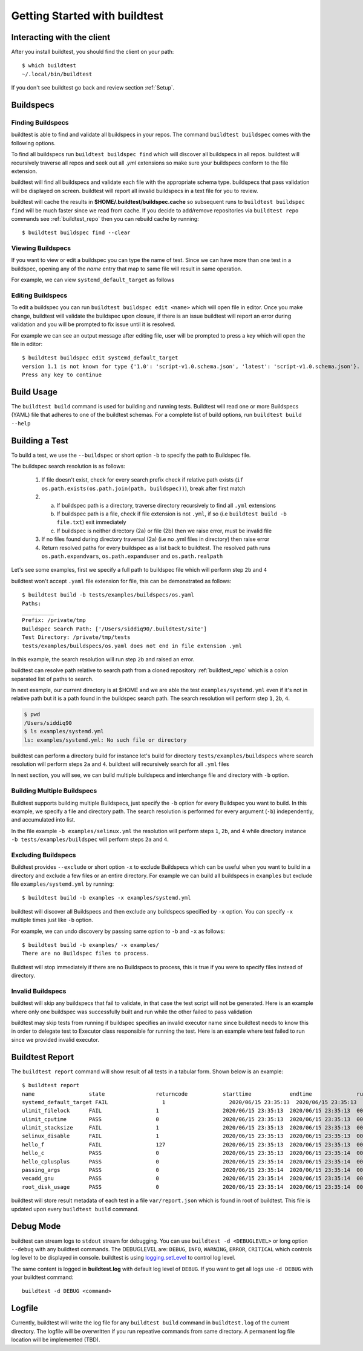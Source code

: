 .. _Getting Started:

Getting Started with buildtest
==============================

Interacting with the client
---------------------------

After you install buildtest, you should find the client on your path::


      $ which buildtest
      ~/.local/bin/buildtest

If you don't see buildtest go back and review section :ref:`Setup`.

Buildspecs
------------

Finding Buildspecs
~~~~~~~~~~~~~~~~~~~~

buildtest is able to find and validate all buildspecs in your repos. The
command ``buildtest buildspec`` comes with the following options.

.. program-output:: cat docgen/buildtest_buildspec_--help.txt

To find all buildspecs run ``buildtest buildspec find`` which will discover
all buildspecs in all repos. buildtest will recursively traverse all repos
and seek out all `.yml` extensions so make sure your buildspecs conform to
the file extension.


.. program-output:: cat docgen/getting_started/buildspec-find.txt

buildtest will find all buildspecs and validate each file with the appropriate
schema type. buildspecs that pass validation will be displayed on screen.
buildtest will report all invalid buildspecs in a text file for you to review.

buildtest will cache the results in **$HOME/.buildtest/buildspec.cache** so subsequent
runs to ``buildtest buildspec find`` will be much faster since we read from cache.
If you decide to add/remove repositories via ``buildtest repo`` commands see
:ref:`buildtest_repo` then you can rebuild cache by running::

    $ buildtest buildspec find --clear

Viewing Buildspecs
~~~~~~~~~~~~~~~~~~~~
If you want to view or edit a buildspec you can type the name of test. Since we
can have more than one test in a buildspec, opening any of the `name` entry
that map to same file will result in same operation.

For example, we can view ``systemd_default_target`` as follows

.. program-output:: cat docgen/getting_started/buildspec-view.txt

Editing Buildspecs
~~~~~~~~~~~~~~~~~~~~

To edit a buildspec you can run ``buildtest buildspec edit <name>`` which
will open file in editor. Once you make change, buildtest will validate the
buildspec upon closure, if there is an issue buildtest will report an error
during validation and you will be prompted to fix issue until it is resolved.

For example we can see an output message after editing file, user will be prompted
to press a key which will open the file in editor::

    $ buildtest buildspec edit systemd_default_target
    version 1.1 is not known for type {'1.0': 'script-v1.0.schema.json', 'latest': 'script-v1.0.schema.json'}. Try using latest.
    Press any key to continue

Build Usage
------------

The ``buildtest build`` command is used for building and running tests. Buildtest will read one or more Buildspecs (YAML)
file that adheres to one of the buildtest schemas. For a complete list of build options, run ``buildtest build --help``

.. program-output:: cat docgen/buildtest_build_--help.txt

Building a Test
----------------

To build a test, we use the ``--buildspec`` or short option ``-b`` to specify the
path to Buildspec file.

The buildspec search resolution is as follows:

    1. If file doesn't exist, check for every search prefix check if relative path exists (``if os.path.exists(os.path.join(path, buildspec))``), break after first match

    2.
        a. If buildspec path is a directory, traverse directory recursively to find all ``.yml`` extensions
        b. If buildspec path is a file, check if file extension is not ``.yml``, if so (i.e ``buildtest build -b file.txt``) exit immediately
        c. If buildspec is neither directory (2a) or file (2b) then we raise error, must be invalid file

    3. If no files found during directory traversal (2a) (i.e no .yml files in directory) then raise error

    4. Return resolved paths for every buildspec as a list back to buildtest. The resolved path runs ``os.path.expandvars``, ``os.path.expanduser`` and ``os.path.realpath``

Let's see some examples, first we specify a full path to buildspec file which will
perform step ``2b`` and ``4``

.. program-output:: cat docgen/getting_started/buildspec-abspath.txt

buildtest won't accept ``.yaml`` file extension for file, this can be demonstrated as
follows::

    $ buildtest build -b tests/examples/buildspecs/os.yaml
    Paths:
    __________
    Prefix: /private/tmp
    Buildspec Search Path: ['/Users/siddiq90/.buildtest/site']
    Test Directory: /private/tmp/tests
    tests/examples/buildspecs/os.yaml does not end in file extension .yml

In this example, the search resolution will run step ``2b`` and raised an error.

buildtest can resolve path relative to search path from a cloned repository
:ref:`buildtest_repo` which is a colon separated list of paths to search.

In next example, our current directory is at $HOME and we are able the test ``examples/systemd.yml``
even if it's not in relative path but it is a path found in the buildspec search path.
The search resolution will perform step ``1``, ``2b``, ``4``.

.. code-block:: console

    $ pwd
    /Users/siddiq90
    $ ls examples/systemd.yml
    ls: examples/systemd.yml: No such file or directory

.. program-output:: cat docgen/getting_started/buildspec-relpath.txt


buildtest can perform a directory build for instance let's build
for directory ``tests/examples/buildspecs`` where search resolution will perform
steps ``2a`` and ``4``. buildtest will recursively search for all ``.yml`` files

.. program-output:: cat docgen/getting_started/buildspec-directory.txt

In next section, you will see, we can build multiple buildspecs and interchange
file and directory with ``-b`` option.


Building Multiple Buildspecs
~~~~~~~~~~~~~~~~~~~~~~~~~~~~~~

Buildtest supports building multiple Buildspecs, just specify the ``-b`` option
for every Buildspec you want to build. In this example, we specify a file and
directory path. The search resolution is performed for every argument (``-b``)
independently, and accumulated into list.

In the file example ``-b examples/selinux.yml`` the resolution will perform steps
``1``, ``2b``, and ``4`` while directory instance ``-b tests/examples/buildspec``
will perform steps ``2a`` and ``4``.

.. program-output:: cat docgen/getting_started/multi-buildspecs.txt


Excluding Buildspecs
~~~~~~~~~~~~~~~~~~~~~

Buildtest provides ``--exclude`` or short option ``-x`` to exclude Buildspecs which
can be useful when you want to build in a directory and exclude a few files or an entire directory.
For example we can build all buildspecs in ``examples`` but exclude file ``examples/systemd.yml``
by running::

    $ buildtest build -b examples -x examples/systemd.yml

buildtest will discover all Buildspecs and then exclude any buildspecs specified
by ``-x`` option. You can specify ``-x`` multiple times just like ``-b`` option.

For example, we can undo discovery by passing same option to ``-b`` and ``-x``  as follows::

    $ buildtest build -b examples/ -x examples/
    There are no Buildspec files to process.

Buildtest will stop immediately if there are no Buildspecs to process, this is
true if you were to specify files instead of directory.

Invalid Buildspecs
~~~~~~~~~~~~~~~~~~~~

buildtest will skip any buildspecs that fail to validate, in that case
the test script will not be generated. Here is an example where only one buildspec
was successfully built and run while the other failed to pass validation

.. program-output:: cat docgen/getting_started/invalid-buildspec.txt

buildtest may skip tests from running if buildspec specifies an invalid
executor name since buildtest needs to know this in order to delegate test
to Executor class responsible for running the test. Here is an example
where test failed to run since we provided invalid executor.

.. program-output:: cat docgen/getting_started/invalid-executor.txt

Buildtest Report
-----------------

The ``buildtest report`` command will show result of all tests in a tabular
form. Shown below is an example::

    $ buildtest report
    name                 state                returncode           starttime            endtime              runtime              buildid              buildspec
    systemd_default_target FAIL                 1                    2020/06/15 23:35:13  2020/06/15 23:35:13  000.01 systemd_default_target_2020-06-15-23-35 /private/tmp/github.com/buildtesters/tutorials/examples/systemd.yml
    ulimit_filelock      FAIL                 1                    2020/06/15 23:35:13  2020/06/15 23:35:13  000.01 ulimit_filelock_2020-06-15-23-35 /private/tmp/github.com/buildtesters/tutorials/examples/ulimits.yml
    ulimit_cputime       PASS                 0                    2020/06/15 23:35:13  2020/06/15 23:35:13  000.01 ulimit_cputime_2020-06-15-23-35 /private/tmp/github.com/buildtesters/tutorials/examples/ulimits.yml
    ulimit_stacksize     FAIL                 1                    2020/06/15 23:35:13  2020/06/15 23:35:13  000.01 ulimit_stacksize_2020-06-15-23-35 /private/tmp/github.com/buildtesters/tutorials/examples/ulimits.yml
    selinux_disable      FAIL                 1                    2020/06/15 23:35:13  2020/06/15 23:35:13  000.01 selinux_disable_2020-06-15-23-35 /private/tmp/github.com/buildtesters/tutorials/examples/selinux.yml
    hello_f              FAIL                 127                  2020/06/15 23:35:13  2020/06/15 23:35:13  000.01 hello_f_2020-06-15-23-35 /private/tmp/github.com/buildtesters/tutorials/examples/serial/compiler_schema_hello.yml
    hello_c              PASS                 0                    2020/06/15 23:35:13  2020/06/15 23:35:14  000.12 hello_c_2020-06-15-23-35 /private/tmp/github.com/buildtesters/tutorials/examples/serial/compiler_schema_hello.yml
    hello_cplusplus      PASS                 0                    2020/06/15 23:35:14  2020/06/15 23:35:14  000.34 hello_cplusplus_2020-06-15-23-35 /private/tmp/github.com/buildtesters/tutorials/examples/serial/compiler_schema_hello.yml
    passing_args         PASS                 0                    2020/06/15 23:35:14  2020/06/15 23:35:14  000.11 passing_args_2020-06-15-23-35 /private/tmp/github.com/buildtesters/tutorials/examples/serial/compiler_schema_hello.yml
    vecadd_gnu           PASS                 0                    2020/06/15 23:35:14  2020/06/15 23:35:14  000.12 vecadd_gnu_2020-06-15-23-35 /private/tmp/github.com/buildtesters/tutorials/examples/openacc/vecadd.yml
    root_disk_usage      PASS                 0                    2020/06/15 23:35:14  2020/06/15 23:35:14  000.01 root_disk_usage_2020-06-15-23-35 /private/tmp/github.com/buildtesters/tutorials/examples/disk_usage.yml

buildtest will store result metadata of each test in a file ``var/report.json`` which
is found in root of buildtest. This file is updated upon every ``buildtest build`` command.

Debug Mode
------------

buildtest can stream logs to ``stdout`` stream for debugging. You can use ``buildtest -d <DEBUGLEVEL>``
or long option ``--debug`` with any buildtest commands. The DEBUGLEVEL are:
``DEBUG``, ``INFO``, ``WARNING``, ``ERROR``,  ``CRITICAL`` which controls
log level to be displayed in console. buildtest is using
`logging.setLevel <https://docs.python.org/3/library/logging.html#logging.Logger.setLevel>`_
to control log level.

The same content is logged in **buildtest.log** with default log level of ``DEBUG``.
If you want to get all logs use ``-d DEBUG`` with your buildtest command::

    buildtest -d DEBUG <command>

Logfile
-------

Currently, buildtest will write the log file for any ``buildtest build`` command
in ``buildtest.log`` of the current directory. The logfile will be overwritten
if you run repeative commands from same directory. A permanent log file location
will be implemented (TBD).
